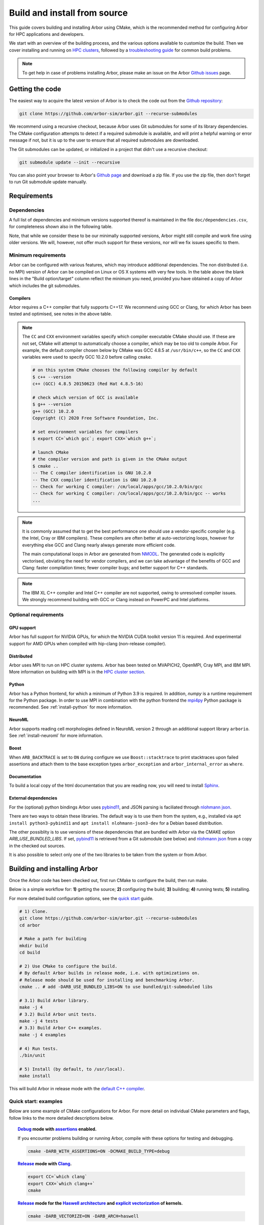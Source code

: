 .. _in_build_install:

Build and install from source
#############################

This guide covers building and installing Arbor using CMake, which is the recommended method for configuring Arbor for HPC applications and developers.

We start with an overview of the building process, and the various options available to customize the build.
Then we cover installing and running on `HPC clusters <cluster_>`_, followed by a `troubleshooting guide <troubleshooting_>`_ for common build problems.

.. note::
    To get help in case of problems installing Arbor, please make an issue on the Arbor `Github issues <https://github.com/arbor-sim/arbor/issues>`_ page.

Getting the code
================

The easiest way to acquire the latest version of Arbor is to check the code out from
the `Github repository <https://github.com/arbor-sim/arbor>`_:

.. code-block:: bash

    git clone https://github.com/arbor-sim/arbor.git --recurse-submodules

We recommend using a recursive checkout, because Arbor uses Git submodules for some
of its library dependencies.
The CMake configuration attempts to detect if a required submodule is available, and
will print a helpful warning
or error message if not, but it is up to the user to ensure that all required
submodules are downloaded.

The Git submodules can be updated, or initialized in a project that didn't use a
recursive checkout:

.. code-block:: bash

    git submodule update --init --recursive

You can also point your browser to Arbor's
`Github page <https://github.com/arbor-sim/arbor>`_ and download a zip file.
If you use the zip file, then don't forget to run Git submodule update manually.

.. _install_requirements:

Requirements
============

Dependencies
------------

A full list of dependencies and minimum versions supported thereof is maintained in the file ``doc/dependencies.csv``, for completeness shown also in the following table.

.. csv-table:: List of requirements
   :file: ../dependencies.csv
   :widths: 10, 20, 10, 70, 1
   :header-rows: 1

Note, that while we consider these to be our minimally supported versions, Arbor
might still compile and work fine using older versions. We will, however, not
offer much support for these versions, nor will we fix issues specific to them.

Minimum requirements
--------------------

Arbor can be configured with various features, which may introduce additional dependencies. The non distributed (i.e. no MPI) version of Arbor can be compiled on Linux or OS X systems with very few tools. In the table above the blank lines in the "Build option/target" column reflect the minimum you need, provided you have obtained a copy of Arbor which includes the git submodules.

.. _install-compilers:

Compilers
~~~~~~~~~

Arbor requires a C++ compiler that fully supports C++17.
We recommend using GCC or Clang, for which Arbor has been tested and optimised, see notes in the above table.

.. _note_CC:

.. Note::
    The ``CC`` and ``CXX`` environment variables specify which compiler executable
    CMake should use. If these are not set, CMake will attempt to automatically choose a compiler,
    which may be too old to compile Arbor.
    For example, the default compiler chosen below by CMake was GCC 4.8.5 at ``/usr/bin/c++``,
    so the ``CC`` and ``CXX`` variables were used to specify GCC 10.2.0 before calling ``cmake``.

    .. code-block:: bash

        # on this system CMake chooses the following compiler by default
        $ c++ --version
        c++ (GCC) 4.8.5 20150623 (Red Hat 4.8.5-16)

        # check which version of GCC is available
        $ g++ --version
        g++ (GCC) 10.2.0
        Copyright (C) 2020 Free Software Foundation, Inc.

        # set environment variables for compilers
        $ export CC=`which gcc`; export CXX=`which g++`;

        # launch CMake
        # the compiler version and path is given in the CMake output
        $ cmake ..
        -- The C compiler identification is GNU 10.2.0
        -- The CXX compiler identification is GNU 10.2.0
        -- Check for working C compiler: /cm/local/apps/gcc/10.2.0/bin/gcc
        -- Check for working C compiler: /cm/local/apps/gcc/10.2.0/bin/gcc -- works
        ...

.. Note::
    It is commonly assumed that to get the best performance one should use a vendor-specific
    compiler (e.g. the Intel, Cray or IBM compilers). These compilers are often better at
    auto-vectorizing loops, however for everything else GCC and Clang nearly always generate
    more efficient code.

    The main computational loops in Arbor are generated from
    `NMODL <https://www.neuron.yale.edu/neuron/static/docs/help/neuron/nmodl/nmodl.html>`_.
    The generated code is explicitly vectorised, obviating the need for vendor compilers,
    and we can take advantage of the benefits of GCC and Clang:
    faster compilation times; fewer compiler bugs; and better support for C++ standards.

.. Note::
    The IBM XL C++ compiler and Intel C++ compiler are not supported, owing to unresolved
    compiler issues. We strongly recommend building with GCC or Clang instead on PowerPC
    and Intel platforms.

Optional requirements
---------------------

GPU support
~~~~~~~~~~~

Arbor has full support for NVIDIA GPUs, for which the NVIDIA CUDA toolkit version 11 is required.
And experimental support for AMD GPUs when compiled with hip-clang (non-release compiler).

Distributed
~~~~~~~~~~~

Arbor uses MPI to run on HPC cluster systems.
Arbor has been tested on MVAPICH2, OpenMPI, Cray MPI, and IBM MPI.
More information on building with MPI is in the `HPC cluster section <cluster_>`_.

Python
~~~~~~

Arbor has a Python frontend, for which a minimum of Python 3.9 is required. In
addition, `numpy` is a runtime requirement for the Python package. In order to
use MPI in combination with the python frontend the `mpi4py
<https://mpi4py.readthedocs.io/en/stable/install.html#>`_ Python package is
recommended. See :ref:`install-python` for more information.

NeuroML
~~~~~~~

Arbor supports reading cell morphologies defined in NeuroML version 2 through an
additional support library ``arborio``. See :ref:`install-neuroml` for more
information.

Boost
~~~~~

When ``ARB_BACKTRACE`` is set to ``ON`` during configure we use
``Boost::stacktrace`` to print stacktraces upon failed assertions and attach
them to the base exception types ``arbor_exception`` and
``arbor_internal_error`` as ``where``.

Documentation
~~~~~~~~~~~~~~

To build a local copy of the html documentation that you are reading now, you
will need to install `Sphinx <http://www.sphinx-doc.org/en/master/>`_.

.. _install-downloading:


External dependencies
~~~~~~~~~~~~~~~~~~~~~

For the (optional) python bindings Arbor uses `pybind11 <https://github.com/pybind/pybind11>`_, and
JSON parsing is faciliated through `nlohmann json <https://github.com/nlohmann/json>`_.

There are two ways to obtain these libraries. The default way is to use them from the
system, e.g., installed via ``apt install python3-pybind11`` and ``apt install nlohmann-json3-dev``
for a Debian based distribution.

The other possiblity is to use versions of these dependencies that are bundled with Arbor
via the CMAKE option `ARB_USE_BUNDLED_LIBS`.
If set, `pybind11 <https://github.com/pybind/pybind11>`_ is retrieved from a Git submodule (see below)
and `nlohmann json <https://github.com/nlohmann/json>`_ from a copy in the checked out sources.

It is also possible to select only one of the two libraries to be taken from the system or from Arbor.

.. _building:

Building and installing Arbor
=============================

Once the Arbor code has been checked out, first run CMake to configure the build, then run make.

Below is a simple workflow for: **1)** getting the source; **2)** configuring the build;
**3)** building; **4)** running tests; **5)** installing.

For more detailed build configuration options, see the `quick start <quickstart_>`_ guide.

.. code-block:: bash

    # 1) Clone.
    git clone https://github.com/arbor-sim/arbor.git --recurse-submodules
    cd arbor

    # Make a path for building
    mkdir build
    cd build

    # 2) Use CMake to configure the build.
    # By default Arbor builds in release mode, i.e. with optimizations on.
    # Release mode should be used for installing and benchmarking Arbor.
    cmake .. # add -DARB_USE_BUNDLED_LIBS=ON to use bundled/git-submoduled libs

    # 3.1) Build Arbor library.
    make -j 4
    # 3.2) Build Arbor unit tests.
    make -j 4 tests
    # 3.3) Build Arbor C++ examples.
    make -j 4 examples

    # 4) Run tests.
    ./bin/unit

    # 5) Install (by default, to /usr/local).
    make install

This will build Arbor in release mode with the `default C++ compiler <note_CC_>`_.

.. _quickstart:

Quick start: examples
---------------------

Below are some example of CMake configurations for Arbor. For more detail on individual
CMake parameters and flags, follow links to the more detailed descriptions below.

.. topic:: `Debug <buildtarget_>`_ mode with `assertions <debugging_>`_ enabled.

    If you encounter problems building or running Arbor, compile with these options
    for testing and debugging.

    .. code-block:: bash

        cmake -DARB_WITH_ASSERTIONS=ON -DCMAKE_BUILD_TYPE=debug

.. topic:: `Release <buildtarget_>`_ mode with `Clang <install-compilers_>`_.

    .. code-block:: bash

        export CC=`which clang`
        export CXX=`which clang++`
        cmake

.. topic:: `Release <buildtarget_>`_ mode for the `Haswell architecture <install-architecture_>`_ and `explicit vectorization <install-vectorize_>`_ of kernels.

    .. code-block:: bash

        cmake -DARB_VECTORIZE=ON -DARB_ARCH=haswell

.. topic:: `Release <buildtarget_>`_ mode with `explicit vectorization <install-vectorize_>`_, targeting the `Broadwell architecture <install-vectorize_>`_, with support for `Nvidia GPUs <install-gpu_>`_, and building with `GCC 9 <install-compilers_>`_.

    .. code-block:: bash

        export CC=gcc-9
        export CXX=g++-9
        cmake -DARB_VECTORIZE=ON -DARB_ARCH=broadwell -DARB_GPU=cuda

.. topic:: `Release <buildtarget_>`_ mode with `explicit vectorization <install-vectorize_>`_, targeting the `Broadwell architecture <install-vectorize_>`_, with support for `AMD GPUs <install-gpu_>`_, and building with `hipcc <install-compilers_>`_.

    .. code-block:: bash

        export CC=clang
        export CXX=hipcc
        cmake -DARB_VECTORIZE=ON -DARB_ARCH=broadwell -DARB_GPU=hip


.. topic:: `Release <buildtarget_>`_ mode with `explicit vectorization <install-vectorize_>`_, optimized for the local system architecture and `install <install_>`_ in ``/opt/arbor``

    .. code-block:: bash

        cmake -DARB_VECTORIZE=ON -DCMAKE_INSTALL_PREFIX=/opt/arbor

.. topic:: `Release <buildtarget_>`_ mode with profiling enabled

    .. code-block:: bash

        cmake -DARB_WITH_PROFILING=ON

.. _buildtarget:

Build target
------------

By default, Arbor is built in release mode, which should be used when installing
or benchmarking Arbor. To compile in debug mode (which in practical terms means
with ``-g -O0`` flags), use the ``CMAKE_BUILD_TYPE`` CMake parameter.

.. code-block:: bash

    cmake -DCMAKE_BUILD_TYPE={debug,release}

..  _install-architecture:

Architecture
------------

By default, Arbor is built to target whichever architecture is the compiler default,
which often involves a sacrifice of performance for binary portability. The target
architecture can be explicitly set with the ``ARB_ARCH`` configuration option. This
will be used to direct the compiler to use the corresponding instruction sets and
to optimize for that architecture.

When building and installing on the same machine, a good choice for many environments
is to set ``ARB_ARCH`` to ``native``:

.. code-block:: bash

    cmake -DARB_ARCH=native

When deploying on a different machine (cross-compiling) specify
the specific architecture of the target machine. The valid values correspond to those given
to the ``-mcpu`` or ``-march`` options for GCC and Clang; the build system will translate
these names to corresponding values for other supported compilers.

Specific recent x86-family Intel CPU architectures include ``broadwell``, ``skylake`` and
``knl``. Complete lists of architecture names can be found in the compiler documentation:
for example GCC `x86 options <https://gcc.gnu.org/onlinedocs/gcc/x86-Options.html>`_,
`PowerPC options <https://gcc.gnu.org/onlinedocs/gcc/RS_002f6000-and-PowerPC-Options.html#RS_002f6000-and-PowerPC-Options>`_,
and `ARM options <https://gcc.gnu.org/onlinedocs/gcc/ARM-Options.html>`_.

.. code-block:: bash

     # Intel architectures
     cmake -DARB_ARCH=broadwell        # broadwell with avx2
     cmake -DARB_ARCH=skylake-avx512   # skylake with avx512 (Xeon server)
     cmake -DARB_ARCH=knl              # Xeon Phi KNL

     # ARM Arm8a
     cmake -DARB_ARCH=armv8-a

     # IBM Power8
     cmake -DARB_ARCH=power8

..  _install-vectorize:

Vectorization
-------------

Explicit vectorization of computational kernels can be enabled in Arbor by setting the
``ARB_VECTORIZE`` CMake flag. This option is typically used in conjunction with the
``ARB_ARCH`` option to specify the target architecture: without SIMD support in Arbor
for the architecture, enabling ``ARB_VECTORIZE`` will lead to a compilation error.

.. code-block:: bash

    cmake -DARB_VECTORIZE=ON -DARB_ARCH=native

With this flag set, the library will use architecture-specific vectorization intrinsics
to implement these kernels. Arbor currently has vectorization support for x86 architectures
with AVX, AVX2 or AVX512 ISA extensions; and for AArch64 ARM architectures with NEON and SVE
(first available on ARMv8-A).

.. note::
  Note that on x86-64 platforms compilation will fail if you enable vectorization, but the CPU or ``-DARB_ARCH`` does not support any form of AVX.

.. _install-gpu:

GPU backend
-----------

Compiling for the GPU backend is controlled by the ``ARB_GPU`` CMake option which is used to select between NVIDIA and AMD GPUs
as well as specify the chosen GPU compiler.

* ``none``: The default option. Disables the GPU backend.
* ``cuda``: Enables the GPU backend for NVIDIA GPUs and compiles Arbor with nvcc (CUDA files), and the default C++ compiler (C++ files).
* ``cuda-clang``: Enables the GPU backend for NVIDIA GPUs and compiles Arbor with clang.
* ``hip``: Enables the experimental GPU backend for AMD GPUs and compiles Arbor with hipcc.

**NVIDIA GPUs**:

Arbor supports NVIDIA GPUs using CUDA. Compiling Arbor for NVIDIA GPUs requires the CUDA Toolkit.

.. code-block:: bash

    cmake -DARB_GPU=cuda

.. code-block:: bash

    cmake -DARB_GPU=cuda-clang

Arbor is built for all supported NVIDIA GPUs and the available GPU will be used at runtime.

Depending on the configuration of the system where Arbor is being built, the
C++ compiler may not be able to find the ``cuda.h`` header when building for NIDIA GPUs.
The easiest workaround is to add the path to the include directory containing the header to the
``CPATH`` environment variable before configuring and building Arbor, for
example:

.. code-block:: bash

    export CPATH="/opt/cuda/include:$CPATH"
    cmake -DARB_GPU=cuda


**HIP GPUs**:

Arbor has experimental support for AMD GPUs using HIP. The only compiler currently supported is the non-release hip-clang (``hipcc``) compiler.
(For instructions on how to build hipcc, refer to the
`HIP documentation <https://github.com/ROCm-Developer-Tools/HIP/blob/master/INSTALL.md#hip-clang>`_).

*CMake configuration for compiling Arbor with hipcc (CUDA and C++ files):*

.. code-block:: bash

    export CC=clang
    export CXX=hipcc
    cmake -DARB_GPU=hip

Arbor is built for all supported AMD GPUs and the available GPU will be used at runtime.

.. Note::
    Arbor supports and has been tested on Pascal (P100) and Volta (V100) NVIDIA GPUs,
    as well as Mi50 and Mi60 AMD GPUs.


.. _install-python:

Python frontend
----------------

Arbor can be used with a python frontend which is enabled by toggling the
CMake ``ARB_WITH_PYTHON`` option:

.. code-block:: bash

    cmake -DARB_WITH_PYTHON=ON

By default ``ARB_WITH_PYTHON=OFF``. When this option is turned on, a Python module called :py:mod:`arbor` is built.

A specific version of Python can be set when configuring with CMake using the
``PYTHON_EXECUTABLE`` variable. For example, to use Python 3.11 installed on a Linux
system with the executable in ``/usr/bin/python3.11``:

.. code-block:: bash

    cmake .. -DARB_WITH_PYTHON=ON -DPYTHON_EXECUTABLE=/usr/bin/python3.11

By default the Python package will be installed in the appropriate sub-directory
inside ``CMAKE_INSTALL_PREFIX``, determined by querying Python's sysconfig library.
For example ``${CMAKE_INSTALL_PREFIX}/lib/python3.10/site-packages/``.

To install the module in a different location, independent of ``CMAKE_INSTALL_PREFIX``,
use ``ARB_PYTHON_LIB_PATH`` to specify the location where the Python module is to be installed.

.. code-block:: bash

    cmake .. -DARB_WITH_PYTHON=on -DARB_PYTHON_PATH_LIB=/custom/path

.. note::
    The location of libraries under a prefix in only guaranteed to be standard for Python's global library location.
    Therefore, correct installation of the Python package to any other location using ``CMAKE_INSTALL_PREFIX``,
    such as user directory (e.g. `~/.local`), a Python or Conda virtual environment, may result in installation to a wrong path.

    ``python -m site --user-site`` (for user installations) or a path from ``python -c 'import site; print(site.getsitepackages())'``
    (for virtual environment installation) can be used in combination with ``ARB_PYTHON_LIB_PATH``.

    In addition, installation via ``pip`` is guaranteed to find the right path. Please refer to the
    :ref:`Python installation instruction <in_python_custom>`.


.. code-block:: bash

    # A demonstration using ARB_PYTHON_LIB_PATH

    # Set up your venv.
    python -m venv env
    source env/bin/activate

    # Install dependencies
    pip install numpy

    # Obtain arbor
    git clone --recursive git@github.com:arbor-sim/arbor.git

    # Manually set the prefix under which the python package will be installed.
    # In this case, the first directory found by querying Python's list of site-package directories.
    pyprefix=`python -c 'import site; print(site.getsitepackages()[0])'`

    # Setup CMake
    mkdir build
    cd build
    cmake ../arbor -DARB_WITH_PYTHON=on       \       # enable python support.
                   -DARB_USE_BUNDLED_LIBS=on  \       # use bundled versions of deps.
                   -DARB_PYTHON_LIB_PATH="$pyprefix"  # set Python installation path.

    # Build and install
    make -j4
    make install

    # Test it out!
    python -c "import arbor; arbor.print_config()"


The Arbor Python wrapper has optional support for mpi4py, though
it is not required to use Arbor with Python and MPI.
CMake will attempt to automatically detect ``mpi4py`` if configured
with both ``-DARB_WITH_PYTHON=ON`` and MPI ``-DARB_WITH_MPI=ON``.
If CMake fails to find ``mpi4py`` when it should, the easiest workaround is to
add the path to the include directory for ``mpi4py`` to the ``CPATH`` environment
variable before configuring and building Arbor:

.. code-block:: bash

    # search for path tp python's site-package mpi4py
    $ for p in `python -c 'import sys; print("\n".join(sys.path))'`; do echo ===== $p; ls $p | grep mpi4py; done
    ===== /path/to/python/site-packages
    mpi4py

    # set CPATH and run cmake
    $ export CPATH="/path/to/python/site-packages/mpi4py/include/:$CPATH"

    $ cmake -DARB_WITH_PYTHON=ON -DARB_WITH_MPI=ON

.. _install-neuroml:

NeuroML support
---------------

Arbor has limited support for NeuroML version 2 through an additional library
``arborio``. Arbor will additionally install the static library
``libarborio.a``. Applications using this functionality will need to link
against this library in addition to the main Arbor library. For example:

.. code-block:: bash

    g++ -std=c++17 -pthread mycode.cpp -larborio -larbor -lxml2

For projects using CMake, Arbor NeuroML support can be required with the
component ``neuroml``. The corresponding CMake library target is ``arbor::arborio``.

.. code-block:: cmake

   find_package(arbor COMPONENTS neuroml)
   # ...
   target_link_libraries(myapp arbor::arborio)

.. _install-profiling:

Profiling
---------

Arbor has built in profiling that can report the time spent in each step during
the simulation that can be toggled with the ``-DARB_WITH_PROFILING`` CMake option:

.. code-block:: bash

  cmake .. -DARB_WITH_PROFILING=ON

By default ``ARB_WITH_PROFILING=OFF``.


.. _install:

Installation
------------

Arbor can be installed with ``make install`` after configuration. The
installation comprises:

- The static libraries ``libarbor.a`` and ``libarborenv.a``.
- Public header files.
- The ``modcc`` NMODL compiler if built.
- The python module if built.
- The HTML documentation if built.

The default install path (``/usr/local``) can be overridden with the
``CMAKE_INSTALL_PREFIX`` configuration option.

Provided that Sphinx is available, HTML documentation for Arbor can be built
with ``make html``. Note that documentation is not built by default — if
built, it too will be included in the installation.

Note that the ``modcc`` compiler will not be built by default if the ``ARB_MODCC``
configuration setting is used to specify a different executable for ``modcc``.
While ``modcc`` can be used to translate user-supplied NMODL mechanism
descriptions into C++ and CUDA code for use with Arbor, this generated code
currently relies upon private headers that are not installed.

.. _cluster:

HPC clusters
============

HPC clusters offer their own unique challenges when compiling and running
software, so we cover some common issues in this section. If you have problems
on your target system that are not covered here, please make an issue on the
Arbor `Github issues <https://github.com/arbor-sim/arbor/issues>`_ page.
We will do our best to help you directly, and update this guide to help other users.

.. warning::

   On many HPC systems a tool called ``module`` or ``ml`` is installed, which
   use the ``CPATH`` environment variable to set up include paths for building.
   The contents of this variable are forced on all compilations and by extension
   to dependency generation. This can lead to the wrong headers being picked up
   despite ``CMake`` reporting the correct versions, which can produce spurious
   errors.

   If you are using one of these tools (and possibly ```easybuid``) and encounter
   such problems, try to ``module unload`` as many modules as possibe. One example
   has been found with JSC clusters and an outdated pybind11 which was brought in
   by ``ml SciPy-Stack``.

.. _install-mpi:

MPI
---

Arbor uses MPI for distributed systems. By default it is built without MPI support, which
can enabled by setting the ``ARB_WITH_MPI`` configuration flag.
An example of building a 'release' (optimized) version of Arbor with MPI is:

.. code-block:: bash

    # set the compiler wrappers
    export CC=`which mpicc`
    export CXX=`which mpicxx`

    # configure with mpi
    cmake -DARB_WITH_MPI=ON

    # run MPI-specific unit tests on 2 MPI ranks
    mpirun -n 2 ./bin/unit-mpi

The example above sets the ``CC`` and ``CXX`` environment variables to use compiler
wrappers provided by the MPI implementation. While the configuration process
will attempt to find MPI libraries and build options automatically, we recommend
using the supplied MPI compiler wrappers in preference.

.. Note::
    MPI distributions provide **compiler wrappers** for compiling MPI applications.

    In the example above the compiler wrappers for C and C++ called
    ``mpicc`` and ``mpicxx`` respectively. The name of the compiler wrapper
    is dependent on the MPI distribution.

    The wrapper forwards the compilation to a compiler, like GCC, and
    you have to ensure that this compiler is able to compile Arbor. For wrappers
    that call GCC or Clang compilers, pass the ``--version`` flag
    to the wrapper. For example, on a Cray system, where the C++ wrapper is called ``CC``:

    .. code-block:: bash

        $ CC --version
        g++ (GCC) 6.2.0 20160822 (Cray Inc.)


Heterogeneous systems
---------------------

Some HPC clusters offer different types of nodes, with different hardware and
where some may have GPUs. In order for the compilers to correctly target the
intended hardware and link to the appropriate libraries it may be necessary to
load a top-level module for cross-compiling. For example, on the hybrid Piz
Daint system, one would execute:

.. code-block:: bash

    module load daint-gpu

This loads the required dependencies for the GPU node architecture.

Cray systems
------------

The compiler used by the MPI wrappers is set using a "programming environment" module.
The first thing to do is change this module, which by default is set to the Cray
programming environment, to a compiler that can compile Arbor.
For example, to use the GCC compilers, select the GNU programming environment:

.. note::

   While the specific versions mentioned here may be outdated, the general workflow
   is still correct.

.. code-block:: bash

    module swap PrgEnv-cray PrgEnv-gnu

The version of GCC can then be set by choosing an appropriate gcc module.
In the example below we use ``module avail`` to see which versions of GCC are available,
then choose GCC 7.1.0

.. code-block:: bash

    $ module avail gcc      # see all available gcc versions

    ------------------------- /opt/modulefiles ---------------------------
    gcc/8.1.0    gcc/8.3.0    gcc/9.3.0    gcc/10.3.0    gcc/11.2.0(default)


    $ CC --version          # test that the wrapper uses gcc 7.1.0
    g++ (GCC) 11.2.0 20210728 (Cray Inc.)

    # set compiler wrappers
    $ export CC=`which cc`
    $ export CXX=`which CC`

Note that the C and C++ compiler wrappers are called ``cc`` and ``CC``
respectively on Cray systems.

.. note::

    When targeting the cuda backend, the compiler has to be compatible with the
    respective cuda toolkit version. Thus, it may be necessary to switch the
    compiler. On Piz Daint, for example, one would do the following at the time
    of this writing:

    .. code-block:: bash

        $ module load daint-gpu/21.09
        $ module load craype-accel-nvidia60
        $ module swap cudatoolkit/21.5_11.3 # switch to newer cuda toolkit
        $ module swap gcc/9.3.0 # switch to 9.3.0 from 11.2.0


CMake detects that it is being run in the Cray programming environment, which makes
our lives a little bit more difficult (CMake sometimes tries a bit too hard to help).
To get CMake to correctly link our code, we need to set the ``CRAYPE_LINK_TYPE``
environment variable to ``dynamic``.

.. code-block:: bash

    $ export CRAYPE_LINK_TYPE=dynamic

.. note::

    This step is no longer required beginning with the Cray PE 19.06 release, where
    the default linking mode is dynamic.

    On older systems, if ``CRAYPE_LINK_TYPE`` isn't set, there will be warnings like
    the following when linking:

    .. code-block:: none

        warning: Using 'dlopen' in statically linked applications requires at runtime
                 the shared libraries from the glibc version used for linking

    Often the library or executable will work, however if a different glibc is loaded,
    Arbor will crash at runtime with obscure errors that are very difficult to debug.

For building Arbor's Python interface, it may be necessary to load a Python that knows about the target system; in the case of the CSCS Cray system:
python version, which knows about the Cray system:

.. code-block:: bash

    $ module load cray-python/3.9.4.1 

Putting it all together, a typical workflow to build Arbor on a Cray system is:

.. code-block:: bash

    export CRAYPE_LINK_TYPE=dynamic    # only required if Cray PE version < 19.06
    
    # For GPU setup
    module load daint-gpu/21.09        # system specific
    module load craype-accel-nvidia60  # system specific
    module swap cudatoolkit/21.5_11.3  # system specific

    module swap PrgEnv-cray PrgEnv-gnu

    # Load newest or cuda-toolkit compatible compiler
    module swap gcc/9.3.0
    export CC=`which cc`; export CXX=`which CC`;

    module load cray-python/3.9.4.1

    # For CPU builds
    cmake -DARB_WITH_MPI=ON    # MPI support

    # For GPU builds
    cmake -DARB_WITH_MPI=ON \                  # MPI support
        -DARB_GPU=cuda \                       # target cuda backend
        -DCMAKE_CUDA_RUNTIME_LIBRARY=Shared \  # use shared cuda libraries
        -DCUDA_USE_STATIC_CUDA_RUNTIME=OFF



.. _troubleshooting:

Troubleshooting
===============

.. _crosscompiling:

Cross compiling NMODL
---------------------

Care must be taken when Arbor is compiled on a system with a different
architecture to the target system where Arbor will run. This occurs quite
frequently on HPC systems, for example when building on a login/service node
that has a different architecture to the compute nodes.

.. Note::
    If building Arbor on a laptop or desktop system, i.e. on the same computer that
    you will run Arbor on, cross compilation is not an issue.

.. Note::
    The ``ARB_ARCH`` setting is not applied to the building of ``modcc``.
    On systems where the build node and compute node have different architectures
    within the same family, this may mean that separate compilation of ``modcc``
    is not necessary.

.. Warning::
    ``Illegal instruction`` errors are a sure sign that
    Arbor is running on a system that does not support the architecture it was compiled for.

When cross compiling, we have to take care that the *modcc* compiler, which is
used to convert NMODL to C++/CUDA code, is able to run on the compilation node.

By default, building Arbor will build the ``modcc`` executable from source,
and then use that to build the built-in mechanisms specified in NMODL. This
behaviour can be overridden with the ``ARB_MODCC`` configuration option, for
example:

.. code-block:: bash

   cmake -DARB_MODCC=path-to-local-modcc

Here we will use the example of compiling for Intel KNL on a Cray system, which
has Intel Sandy Bridge CPUs on login nodes that don't support the AVX512
instructions used by KNL.

.. code-block:: bash

    #
    #   Step 1: Build modcc.
    #

    module swap PrgEnv-cray PrgEnv-gnu
    # Important: use GNU compilers directly, not the compiler wrappers,
    # which generate code for KNL, not the login nodes.
    export CC=`which gcc`; export CXX=`which g++`;
    export CRAYPE_LINK_TYPE=dynamic

    # make a path for the modcc build
    mkdir build_modcc
    cd build_modcc

    # configure and make modcc
    cmake ..
    make -j modcc

    #
    #   Step 2: Build Arbor.
    #

    cd ..
    mkdir build; cd build;
    # use the compiler wrappers to build Arbor
    export CC=`which cc`; export CXX=`which CC`;
    cmake .. -DCMAKE_BUILD_TYPE=release           \
             -DARB_WITH_MPI=ON                    \
             -DARB_ARCH=knl                       \
             -DARB_VECTORIZE=ON                   \
             -DARB_MODCC=../build_modcc/bin/modcc


.. Note::
    Cross compilation issues can occur when there are minor differences between login and compute nodes, e.g.
    when the login node has Intel Haswell, and the compute nodes have Intel Broadwell.

    Other systems, such as IBM BGQ, have very different architectures for login and compute nodes.

    If the *modcc* compiler was not compiled for the login node, illegal instruction errors will
    occur when building, e.g.

    .. code-block:: none

        $ make
        ...
        [ 40%] modcc generating: /users/bcumming/arbor_knl/mechanisms/multicore/pas_cpu.hpp
        /bin/sh: line 1: 12735 Illegal instruction     (core dumped) /users/bcumming/arbor_knl/build_modcc/modcc/modcc -t cpu -s\ avx512 -o /users/bcumming/arbor_knl/mechanisms/multicore/pas /users/bcumming/arbor_knl/mechanisms/mod/pas.mod
        mechanisms/CMakeFiles/build_all_mods.dir/build.make:69: recipe for target '../mechanisms/multicore/pas_cpu.hpp' failed

    If you have errors when running the tests or a miniapp, then either the wrong
    ``ARB_ARCH`` target architecture was selected; or you might have forgot to launch on the
    compute node. e.g.:

    .. code-block:: none

        $ ./bin/unit
        Illegal instruction (core dumped)

    On the Cray KNL system, ``srun`` is used to launch (it might be ``mpirun``
    or similar on your system):

    .. code-block:: none

        $ srun -n1 -c1 ./bin/unit
        [==========] Running 609 tests from 108 test cases.
        [----------] Global test environment set-up.
        [----------] 15 tests from algorithms
        [ RUN      ] algorithms.parallel_sort
        [       OK ] algorithms.parallel_sort (15 ms)
        [ RUN      ] algorithms.sum
        [       OK ] algorithms.sum (0 ms)
        ...


.. _debugging:

Debugging
---------

Sometimes things go wrong: tests fail, simulations give strange results, segmentation
faults occur and exceptions are thrown.

A good first step when things to wrong is to turn on additional assertions that can
catch errors. These are turned off by default (because they slow things down a lot),
and have to be turned on by setting the ``ARB_WITH_ASSERTIONS`` CMake option:

.. code-block:: bash

    cmake -DARB_WITH_ASSERTIONS=ON

.. Note::
    These assertions are in the form of ``arb_assert`` macros inside the code,
    for example:

    .. code-block:: cpp

        void decrement_min_remaining() {
            arb_assert(min_remaining_steps_>0);
            if (!--min_remaining_steps_) {
                compute_min_remaining();
            }
        }

    A failing ``arb_assert`` indicates that an error inside the Arbor
    library, caused either by a logic error in Arbor, or incorrectly checked user input.

    If this occurs, it is highly recommended that you attach the output to the
    `bug report <https://github.com/arbor-sim/arbor/issues>`_ you send to the Arbor developers!


CMake Git submodule warnings
----------------------------

When running CMake, warnings like the following indicate that the Git submodules
need to be `updated <install-downloading_>`_.

.. code-block:: none

    The Git submodule for rtdtheme is not available.
    To check out all submodules use the following commands:
        git submodule init
        git submodule update
    Or download submodules recursively when checking out:
        git clone --recurse-submodules https://github.com/arbor-sim/arbor.git


Build in conda virtual environment using miniconda
==================================================

If you hope to install Arbor from source in a virtual environment in order not to interfere with other Arbor versions or software you have installed, or if you want to use features that are not included in the official release, you can use miniconda for this purpose. Otherwise, type pip install arbor in your terminal to install arbor. But you will have to fix two issues, one is feeding the correct Python path, and the other is 'GLIBCXX 3.4.30 not found in conda environment'. (Please note: This is assuming Linux and MacOS is not yet covered.)

.. code-block:: bash

#create a virtual environment

conda create --name arbor_test
conda activate arbor_test


#go to the folder and clone the Arbor source package from GitHub

cd ~/miniconda3/envs/arbor_test/
mkdir src
cd src
git clone https://github.com/arbor-sim/arbor.git --recurse-submodules


#install python and numpy in this environment

conda install python=3.12.2
conda install numpy


#start the build

cd arbor
mkdir build
cd build

cmake .. -GNinja -DCMAKE_CXX_COMPILER=$(which g++) -DCMAKE_C_COMPILER=$(which gcc) -DARB_WITH_PYTHON=ON -DARB_VECTORIZE=ON -DPython3_EXECUTABLE=$(which python3) -DARB_USE_BUNDLED_LIBS=ON


#activate ninja to install

ninja
sudo ninja install


#correct the path to the site packages and the libc files
#first request the right Python site package path

python -c 'import numpy; print(numpy.__path__)'

#load the right path to the one used for installing

cp -r ~/miniconda3/envs/arbor_test/src/arbor/build/python/arbor <site-packages>
Replace <site-packages> with the path you get in the previous operation before ‘/numpy’

#redirect the libc files such that the miniconda environment can access it

ln -sf /lib/x86_64-linux-gnu/libstdc++.so.6 ~/miniconda3/envs/arbor_test/bin/../lib/libstdc++.so.6


#go to any working directory to try if you successfully installed arbor, by starting python and importing arbor.

One thing to add here could be testing for the version, i.e.

python -c 'import arbor; print(arbor.__version__)'

should work without errors and print something like 0.91-dev.


python
import arbor

#then deactivate the environment if no more actions are planned. In the future, always first activate the virtual environment with and then use arbor in this environment with:

conda activate arbor_test
python
>>>import arbor

